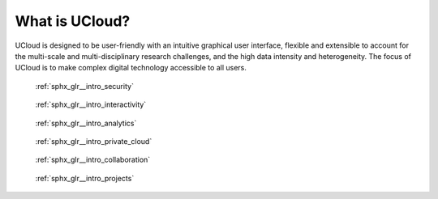 What is UCloud?
===============

UCloud is designed to be user-friendly with an intuitive graphical user interface, flexible and extensible to account for the multi-scale and multi-disciplinary research challenges, and the high data intensity and heterogeneity.
The focus of UCloud is to make complex digital technology accessible to all users.


.. raw:: html

    <div class="sphx-glr-thumbcontainer" tooltip="The highest standards of security with ISO27001 certification built into apps and services...">

.. only:: html

.. figure:: /intro/images/thumb/sphx_glr_security_thumb.png

    :ref:`sphx_glr__intro_security`

.. raw:: html

    </div>


.. raw:: html

    <div class="sphx-glr-thumbcontainer" tooltip="An intuitive graphical user interface to access all the computing power you need, when you need it...">

.. only:: html

.. figure:: /intro/images/thumb/sphx_glr_interactivity_thumb.png

    :ref:`sphx_glr__intro_interactivity`

.. raw:: html

    </div>


.. raw:: html

    <div class="sphx-glr-thumbcontainer" tooltip="Advanced tools at your fingertips to handle data from processing to visualization...">

.. only:: html

.. figure:: /intro/images/thumb/sphx_glr_analytics_thumb.png

    :ref:`sphx_glr__intro_analytics`

.. raw:: html

    </div>


.. raw:: html

    <div class="sphx-glr-thumbcontainer" tooltip="Create and manage virtual workspaces dedicated to your projects...">

.. only:: html

.. figure:: /intro/images/thumb/sphx_glr_private_cloud_thumb.png

     :ref:`sphx_glr__intro_private_cloud`

.. raw:: html

    </div>


.. raw:: html

    <div class="sphx-glr-thumbcontainer" tooltip="Share data securely with collaborators...">

.. only:: html

.. figure:: /intro/images/thumb/sphx_glr_collaboration_thumb.svg

    :ref:`sphx_glr__intro_collaboration`

.. raw:: html

    </div>


.. raw:: html

    <div class="sphx-glr-thumbcontainer" tooltip="Create project workspaces with enhanced collaboration features ...">

.. only:: html

.. figure:: /intro/images/thumb/sphx_glr_projects_thumb.svg

    :ref:`sphx_glr__intro_projects`

.. raw:: html

    </div>


.. raw:: html

    <div class="sphx-glr-clear"></div>
